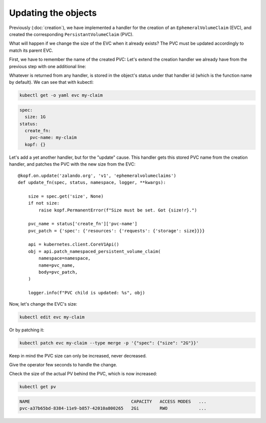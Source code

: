 ====================
Updating the objects
====================

Previously (:doc:`creation`),
we have implemented a handler for the creation of an ``EphemeralVolumeClaim`` (EVC),
and created the corresponding ``PersistantVolumeClaim`` (PVC).

What will happen if we change the size of the EVC when it already exists?
The PVC must be updated accordingly to match its parent EVC.

First, we have to remember the name of the created PVC:
Let's extend the creation handler we already have from the previous step
with one additional line:

.. code-block:: python
    :linenos:
    :caption: ephemeral.py
    :emphasize-lines: 24

    @kopf.on.create('zalando.org', 'v1', 'ephemeralvolumeclaims')
    def create_fn(body, spec, meta, namespace, logger, **kwargs):

        name = meta.get('name')
        size = spec.get('size')
        if not size:
            raise kopf.PermanentError(f"Size must be set. Got {size!r}.")

        path = os.path.join(os.path.dirname(__file__), 'pvc.yaml')
        tmpl = open(path, 'rt').read()
        text = tmpl.format(size=size, name=name)
        data = yaml.safe_load(text)

        kopf.adopt(data)

        api = kubernetes.client.CoreV1Api()
        obj = api.create_namespaced_persistent_volume_claim(
            namespace=namespace,
            body=data,
        )

        logger.info(f"PVC child is created: %s", obj)

        return {'pvc-name': obj.metadata.name}

Whatever is returned from any handler, is stored in the object's status
under that handler id (which is the function name by default).
We can see that with kubectl:

.. code-block:: bash

    kubectl get -o yaml evc my-claim

.. code-block:: yaml

    spec:
      size: 1G
    status:
      create_fn:
        pvc-name: my-claim
      kopf: {}

Let's add a yet another handler, but for the "update" cause.
This handler gets this stored PVC name from the creation handler,
and patches the PVC with the new size from the EVC::

    @kopf.on.update('zalando.org', 'v1', 'ephemeralvolumeclaims')
    def update_fn(spec, status, namespace, logger, **kwargs):

        size = spec.get('size', None)
        if not size:
            raise kopf.PermanentError(f"Size must be set. Got {size!r}.")

        pvc_name = status['create_fn']['pvc-name']
        pvc_patch = {'spec': {'resources': {'requests': {'storage': size}}}}

        api = kubernetes.client.CoreV1Api()
        obj = api.patch_namespaced_persistent_volume_claim(
            namespace=namespace,
            name=pvc_name,
            body=pvc_patch,
        )

        logger.info(f"PVC child is updated: %s", obj)

Now, let's change the EVC's size:

.. code-block:: bash

    kubectl edit evc my-claim

Or by patching it:

.. code-block:: bash

    kubectl patch evc my-claim --type merge -p '{"spec": {"size": "2G"}}'

Keep in mind the PVC size can only be increased, never decreased.

Give the operator few seconds to handle the change.

Check the size of the actual PV behind the PVC, which is now increased:

.. code-block:: bash

    kubectl get pv

.. code-block:: none

    NAME                                       CAPACITY   ACCESS MODES   ...
    pvc-a37b65bd-8384-11e9-b857-42010a800265   2Gi        RWO            ...
